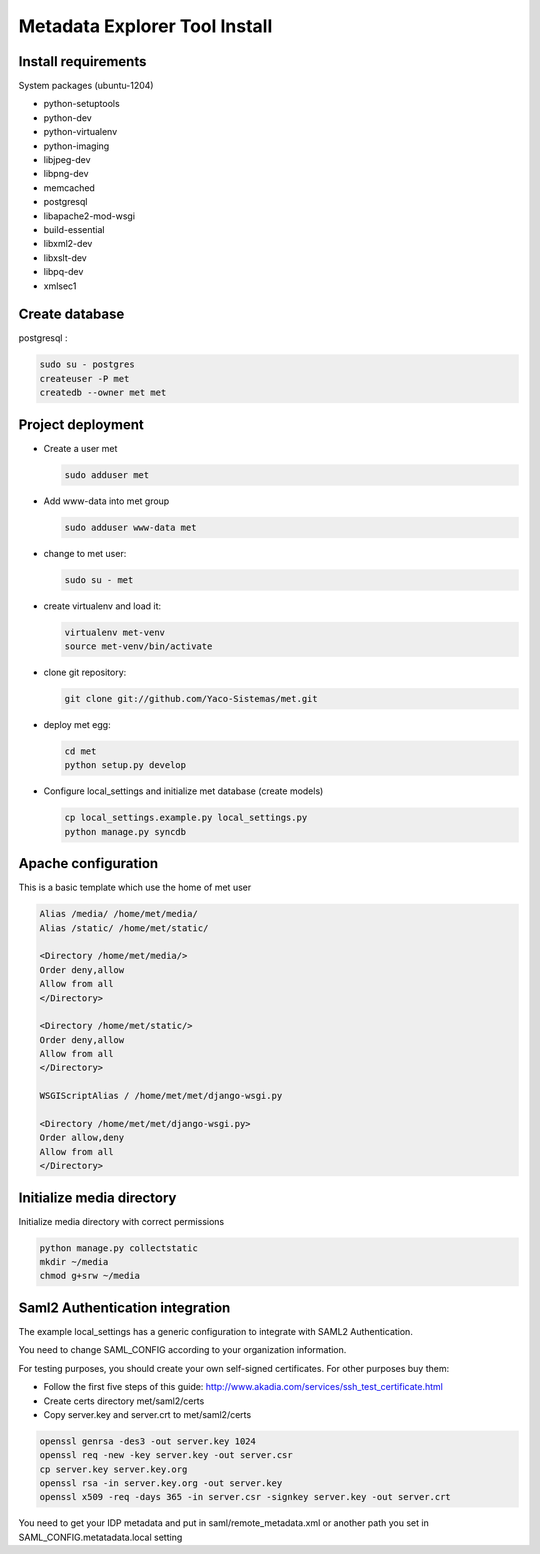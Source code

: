 .. _index:

Metadata Explorer Tool Install
==============================


Install requirements
********************

System packages (ubuntu-1204)

* python-setuptools
* python-dev
* python-virtualenv
* python-imaging
* libjpeg-dev
* libpng-dev
* memcached
* postgresql
* libapache2-mod-wsgi
* build-essential
* libxml2-dev
* libxslt-dev
* libpq-dev
* xmlsec1


Create database
***************

postgresql :

.. code-block:: bash

  sudo su - postgres
  createuser -P met
  createdb --owner met met


Project deployment
******************

* Create a user met

  .. code-block:: bash

      sudo adduser met

* Add www-data into met group

  .. code-block:: bash

      sudo adduser www-data met

* change to met user:

  .. code-block:: bash

      sudo su - met

* create virtualenv and load it:

  .. code-block:: bash

      virtualenv met-venv
      source met-venv/bin/activate

* clone git repository:

  .. code-block:: bash

      git clone git://github.com/Yaco-Sistemas/met.git

* deploy met egg:

  .. code-block:: bash

      cd met
      python setup.py develop

* Configure local_settings and initialize met database (create models)

  .. code-block:: bash

      cp local_settings.example.py local_settings.py
      python manage.py syncdb


Apache configuration
********************


This is a basic template which use the home of met user

.. code-block:: text

    Alias /media/ /home/met/media/
    Alias /static/ /home/met/static/

    <Directory /home/met/media/>
    Order deny,allow
    Allow from all
    </Directory>

    <Directory /home/met/static/>
    Order deny,allow
    Allow from all
    </Directory>

    WSGIScriptAlias / /home/met/met/django-wsgi.py

    <Directory /home/met/met/django-wsgi.py>
    Order allow,deny
    Allow from all
    </Directory>


Initialize media directory
**************************

Initialize media directory with correct permissions

.. code-block:: bash

    python manage.py collectstatic
    mkdir ~/media
    chmod g+srw ~/media


Saml2 Authentication integration
********************************

The example local_settings has a generic configuration to integrate with SAML2
Authentication.

You need to change SAML_CONFIG according to your organization information.

For testing purposes, you should create your own self-signed certificates. For
other purposes buy them:

* Follow the first five steps of this guide:
  http://www.akadia.com/services/ssh_test_certificate.html
* Create certs directory met/saml2/certs
* Copy server.key and server.crt to met/saml2/certs

.. code-block:: bash

   openssl genrsa -des3 -out server.key 1024
   openssl req -new -key server.key -out server.csr
   cp server.key server.key.org
   openssl rsa -in server.key.org -out server.key
   openssl x509 -req -days 365 -in server.csr -signkey server.key -out server.crt


You need to get your IDP metadata and put in saml/remote_metadata.xml or
another path you set in SAML_CONFIG.metatadata.local setting
